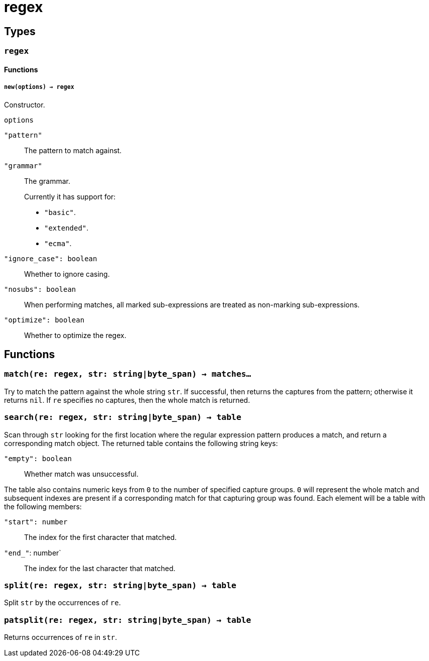 = regex

ifeval::["{doctype}" == "manpage"]

== Name

Emilua - Lua execution engine

endif::[]

== Types

=== `regex`

==== Functions

===== `new(options) -> regex`

Constructor.

.`options`

`"pattern"`:: The pattern to match against.

`"grammar"`::
The grammar.
+
Currently it has support for:
+
* `"basic"`.
* `"extended"`.
* `"ecma"`.

`"ignore_case": boolean`:: Whether to ignore casing.
`"nosubs": boolean`:: When performing matches, all marked sub-expressions are
  treated as non-marking sub-expressions.
`"optimize": boolean`:: Whether to optimize the regex.

== Functions

=== `match(re: regex, str: string|byte_span) -> matches...`

Try to match the pattern against the whole string `str`. If successful, then
returns the captures from the pattern; otherwise it returns `nil`. If `re`
specifies no captures, then the whole match is returned.

=== `search(re: regex, str: string|byte_span) -> table`

Scan through `str` looking for the first location where the regular expression
pattern produces a match, and return a corresponding match object. The returned
table contains the following string keys:

`"empty": boolean`:: Whether match was unsuccessful.

The table also contains numeric keys from `0` to the number of specified capture
groups. `0` will represent the whole match and subsequent indexes are present if
a corresponding match for that capturing group was found. Each element will be a
table with the following members:

`"start": number`:: The index for the first character that matched.
`"end_"`: number`:: The index for the last character that matched.

=== `split(re: regex, str: string|byte_span) -> table`

Split `str` by the occurrences of `re`.

=== `patsplit(re: regex, str: string|byte_span) -> table`

Returns occurrences of `re` in `str`.
